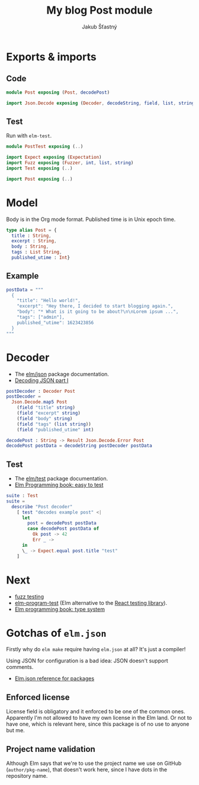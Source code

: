 #+TITLE: My blog Post module
#+AUTHOR: Jakub Šťastný

* Exports & imports
** Code

#+BEGIN_SRC elm :tangle Post.elm
  module Post exposing (Post, decodePost)

  import Json.Decode exposing (Decoder, decodeString, field, list, string, int)
#+END_SRC

** Test

Run with =elm-test=.

#+BEGIN_SRC elm :tangle PostTest.elm
  module PostTest exposing (..)

  import Expect exposing (Expectation)
  import Fuzz exposing (Fuzzer, int, list, string)
  import Test exposing (..)

  import Post exposing (..)
#+END_SRC

* Model

Body is in the Org mode format. Published time is in Unix epoch time.

#+BEGIN_SRC elm :tangle Post.elm
  type alias Post = {
    title : String,
    excerpt : String,
    body : String,
    tags : List String,
    published_utime : Int}
#+END_SRC

** Example

#+BEGIN_SRC elm :tangle PostTest.elm
  postData = """
    {
      "title": "Hello world!",
      "excerpt": "Hey there, I decided to start blogging again.",
      "body": "* What is it going to be about?\n\nLorem ipsum ...",
      "tags": ["admin"],
      published_"utime": 1623423856
    }
  """
#+END_SRC

* Decoder

- The [[https://package.elm-lang.org/packages/elm/json/latest][elm/json]] package documentation.
- [[https://elmprogramming.com/decoding-json-part-1.html][Decoding JSON part I]]

#+BEGIN_SRC elm :tangle Post.elm
  postDecoder : Decoder Post
  postDecoder =
    Json.Decode.map5 Post
      (field "title" string)
      (field "excerpt" string)
      (field "body" string)
      (field "tags" (list string))
      (field "published_utime" int)

  decodePost : String -> Result Json.Decode.Error Post
  decodePost postData = decodeString postDecoder postData
#+END_SRC

** Test

- The [[https://package.elm-lang.org/packages/elm-explorations/test/latest][elm/test]] package documentation.
- [[https://elmprogramming.com/easy-to-test.html][Elm Programming book: easy to test]]

#+BEGIN_SRC elm :tangle PostTest.elm
  suite : Test
  suite =
    describe "Post decoder"
      [ test "decodes example post" <|
        let
          post = decodePost postData
          case decodePost postData of
            Ok post -> 42
            Err _ ->
        in
        \_ -> Expect.equal post.title "test"
      ]
#+END_SRC

* Next

- [[https://elmprogramming.com/fuzz-testing][fuzz testing]]
- [[https://package.elm-lang.org/packages/avh4/elm-program-test/latest/][elm-program-test]] (Elm alternative to the [[https://testing-library.com][React testing library]]).
- [[https://elmprogramming.com/type-system.html][Elm programming book: type system]]

* Gotchas of =elm.json=

Firstly why do =elm make= require having =elm.json= at all? It's just a compiler!

Using JSON for configuration is a bad idea: JSON doesn't support comments.

- [[https://github.com/elm/compiler/blob/master/docs/elm.json/package.md][Elm.json reference for packages]]

** Enforced license

License field is obligatory and it enforced to be one of the common ones. Apparently I'm not allowed to have my own license in the Elm land. Or not to have one, which is relevant here, since this package is of no use to anyone but me.

** Project name validation

Although Elm says that we're to use the project name we use on GitHub (=author/pkg-name=), that doesn't work here, since I have dots in the repository name.

